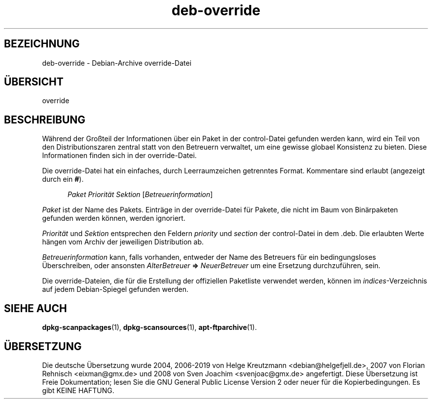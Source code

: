 .\" dpkg manual page - deb-override(5)
.\"
.\" Copyright © 1996 Michael Shields <shields@crosslink.net>
.\" Copyright © 2010 Raphaël Hertzog <hertzog@debian.org>
.\"
.\" This is free software; you can redistribute it and/or modify
.\" it under the terms of the GNU General Public License as published by
.\" the Free Software Foundation; either version 2 of the License, or
.\" (at your option) any later version.
.\"
.\" This is distributed in the hope that it will be useful,
.\" but WITHOUT ANY WARRANTY; without even the implied warranty of
.\" MERCHANTABILITY or FITNESS FOR A PARTICULAR PURPOSE.  See the
.\" GNU General Public License for more details.
.\"
.\" You should have received a copy of the GNU General Public License
.\" along with this program.  If not, see <https://www.gnu.org/licenses/>.
.
.\"*******************************************************************
.\"
.\" This file was generated with po4a. Translate the source file.
.\"
.\"*******************************************************************
.TH deb\-override 5 %RELEASE_DATE% %VERSION% dpkg\-Programmsammlung
.nh
.SH BEZEICHNUNG
deb\-override \- Debian\-Archive override\-Datei
.
.SH ÜBERSICHT
override
.
.SH BESCHREIBUNG
Während der Großteil der Informationen über ein Paket in der control\-Datei
gefunden werden kann, wird ein Teil von den Distributionszaren zentral statt
von den Betreuern verwaltet, um eine gewisse globael Konsistenz zu
bieten. Diese Informationen finden sich in der override\-Datei.
.PP
Die override\-Datei hat ein einfaches, durch Leerraumzeichen getrenntes
Format. Kommentare sind erlaubt (angezeigt durch ein \fB#\fP).
.PP
.in +5
\fIPaket\fP \fIPriorität\fP \fISektion\fP [\fIBetreuerinformation\fP]
.in -5
.PP
\fIPaket\fP ist der Name des Pakets. Einträge in der override\-Datei für Pakete,
die nicht im Baum von Binärpaketen gefunden werden können, werden ignoriert.
.PP
\fIPriorität\fP und \fISektion\fP entsprechen den Feldern \fIpriority\fP und
\fIsection\fP der control\-Datei in dem .deb. Die erlaubten Werte hängen vom
Archiv der jeweiligen Distribution ab.
.PP
\fIBetreuerinformation\fP kann, falls vorhanden, entweder der Name des
Betreuers für ein bedingungsloses Überschreiben, oder ansonsten
\fIAlterBetreuer\fP \fB=>\fP \fINeuerBetreuer\fP um eine Ersetzung durchzuführen,
sein.
.PP
Die override\-Dateien, die für die Erstellung der offiziellen Paketliste
verwendet werden, können im \fIindices\fP\-Verzeichnis auf jedem Debian\-Spiegel
gefunden werden.
.
.SH "SIEHE AUCH"
.ad l
\fBdpkg\-scanpackages\fP(1), \fBdpkg\-scansources\fP(1), \fBapt\-ftparchive\fP(1).
.SH ÜBERSETZUNG
Die deutsche Übersetzung wurde 2004, 2006-2019 von Helge Kreutzmann
<debian@helgefjell.de>, 2007 von Florian Rehnisch <eixman@gmx.de> und
2008 von Sven Joachim <svenjoac@gmx.de>
angefertigt. Diese Übersetzung ist Freie Dokumentation; lesen Sie die
GNU General Public License Version 2 oder neuer für die Kopierbedingungen.
Es gibt KEINE HAFTUNG.
